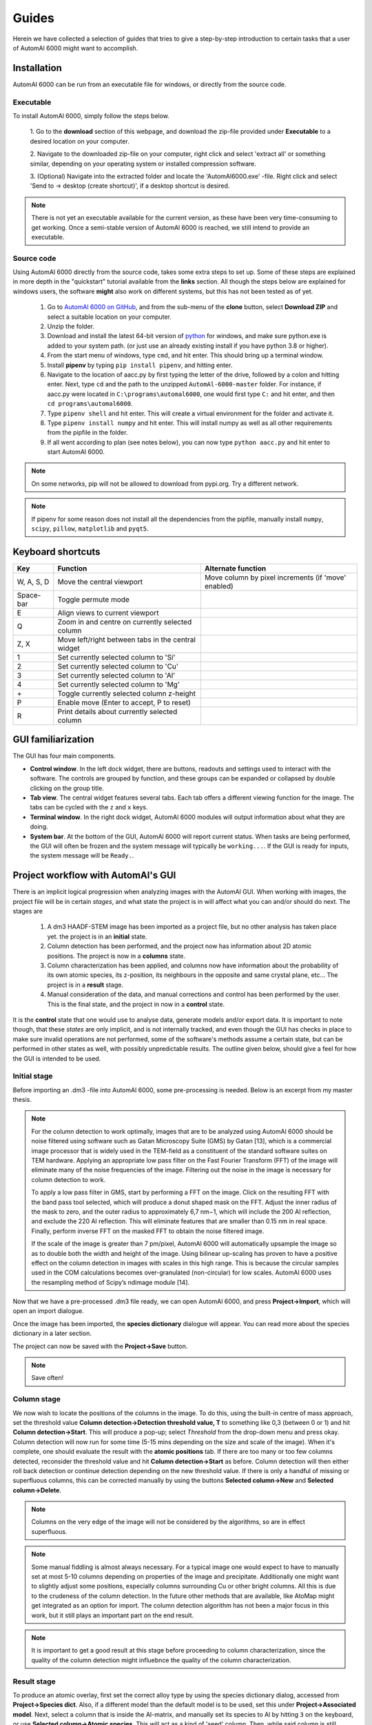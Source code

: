 Guides
---------------------------------------------

Herein we have collected a selection of guides that tries to give a step-by-step introduction to certain tasks that a
user of AutomAl 6000 might want to accomplish.


Installation
~~~~~~~~~~~~~~~~~~~~~~~~~~~~~~~~~~~~~~~~~~~~~~

AutomAl 6000 can be run from an executable file for windows, or directly from the source code.

Executable
'''''''''''''''''''''''''''''''''''''''''''''''''''''''''''''''''''''''

To install AutomAl 6000, simply follow the steps below.

    1. Go to the **download** section of this webpage, and download the zip-file provided under **Executable** to a
    desired location on your computer.

    2. Navigate to the downloaded zip-file on your computer, right click and select 'extract all' or something similar,
    depending on your operating system or installed compression software.

    3. (Optional) Navigate into the extracted folder and locate the 'AutomAl6000.exe' -file. Right click and select 'Send to
    -> desktop (create shortcut)', if a desktop shortcut is desired.

.. note::

    There is not yet an executable available for the current version, as these have been very time-consuming to get
    working. Once a semi-stable version of AutomAl 6000 is reached, we still intend to provide an executable.

Source code
'''''''''''''''''''''''''''''''''''''''''''''''''''''''''''''''''''''''

Using AutomAl 6000 directly from the source code, takes some extra steps to set up. Some of these steps are explained in
more depth in the "quickstart" tutorial available from the **links** section. All though the steps below are explained
for windows users, the software **might** also work on different systems, but this has not been tested as of yet.

    #. Go to `AutomAl 6000 on GitHub <https://github.com/Haawk666/AutomAl-6000>`_, and from the sub-menu of the **clone** button, select **Download ZIP** and select a suitable location on your computer.

    #. Unzip the folder.

    #. Download and install the latest 64-bit version of `python <https://www.python.org/>`_  for windows, and make sure python.exe is added to your system path. (or just use an already existing install if you have python 3.8 or higher).

    #. From the start menu of windows, type ``cmd``, and hit enter. This should bring up a terminal window.

    #. Install **pipenv** by typing ``pip install pipenv``, and hitting enter.

    #. Navigate to the location of aacc.py by first typing the letter of the drive, followed by a colon and hitting enter. Next, type ``cd`` and the path to the unzipped ``AutomAl-6000-master`` folder. For instance, if aacc.py were located in ``C:\programs\automal6000``, one would first type ``C:`` and hit enter, and then ``cd programs\automal6000``.

    #. Type ``pipenv shell`` and hit enter. This will create a virtual environment for the folder and activate it.

    #. Type ``pipenv install numpy`` and hit enter. This will install numpy as well as all other requirements from the pipfile in the folder.

    #. If all went according to plan (see notes below), you can now type ``python aacc.py`` and hit enter to start AutomAl 6000.

.. note::

    On some networks, pip will not be allowed to download from pypi.org. Try a different network.

.. note::

    If pipenv for some reason does not install all the dependencies from the pipfile, manually install ``numpy``, ``scipy``, ``pillow``, ``matplotlib`` and ``pyqt5``.


Keyboard shortcuts
~~~~~~~~~~~~~~~~~~~~~~~~~~~~~~~~~~~~~~~~~~~~~~

=================   =====================================================   =====================================================
Key                 Function                                                Alternate function
=================   =====================================================   =====================================================
W, A, S, D          Move the central viewport                               Move column by pixel increments (if 'move' enabled)
Space-bar           Toggle permute mode
E                   Align views to current viewport
Q                   Zoom in and centre on currently selected column
Z, X                Move left/right between tabs in the central widget
1                   Set currently selected column to 'Si'
2                   Set currently selected column to 'Cu'
3                   Set currently selected column to 'Al'
4                   Set currently selected column to 'Mg'
\+                  Toggle currently selected column z-height
P                   Enable move (Enter to accept, P to reset)
R                   Print details about currently selected column
=================   =====================================================   =====================================================

GUI familiarization
~~~~~~~~~~~~~~~~~~~~~~~~~~~~~~~~~~~~~~~~~~~~~~
The GUI has four main components.

* **Control window**. In the left dock widget, there are buttons, readouts and settings used to interact with the software. The controls are grouped by function, and these groups can be expanded or collapsed by double clicking on the group title.
* **Tab view**. The central widget features several tabs. Each tab offers a different viewing function for the image. The tabs can be cycled with the ``z`` and ``x`` keys.
* **Terminal window**. In the right dock widget, AutomAl 6000 modules will output information about what they are doing.
* **System bar**. At the bottom of the GUI, AutomAl 6000 will report current status. When tasks are being performed, the GUI will often be frozen and the system message will typically be ``working...``. If the GUI is ready for inputs, the system message will be ``Ready.``.


Project workflow with AutomAl's GUI
~~~~~~~~~~~~~~~~~~~~~~~~~~~~~~~~~~~~~~~~~~~~~~

There is an implicit logical progression when analyzing images with the AutomAl GUI. When working with images, the
project file will be in certain *stages*, and what state the project is in will affect what you can and/or should do
next. The stages are

    #. A dm3 HAADF-STEM image has been imported as a project file, but no other analysis has taken place yet. the project is in an **initial** state.

    #. Column detection has been performed, and the project now has information about 2D atomic positions. The project is now in a **columns** state.

    #. Column characterization has been applied, and columns now have information about the probability of its own atomic species, its z-position, its neighbours in the opposite and same crystal plane, etc... The project is in a **result** stage.

    #. Manual consideration of the data, and manual corrections and control has been performed by the user. This is the final state, and the project in now in a **control** state.

It is the **control** state that one would use to analyse data, generate models
and/or export data. It is important to note though, that these *states* are only implicit, and is not internally
tracked, and even though the GUI has checks in place to make sure invalid operations are not performed, some of the
software's methods assume a certain state, but can be performed in other states as well, with possibly unpredictable
results. The outline given below, should give a feel for how the GUI is intended to be used.

Initial stage
'''''''''''''''''''''''''''''''''''''''''''''''''''''''''''''''''''''''

Before importing an .dm3 -file into AutomAl 6000, some pre-processing is needed. Below is an excerpt from my master thesis.

.. Note::

    For the column detection to work optimally, images that are to be analyzed using AutomAl 6000
    should be noise filtered using software such as Gatan Microscopy Suite (GMS) by Gatan [13], which
    is a commercial image processor that is widely used in the TEM-field as a constituent of the standard
    software suites on TEM hardware. Applying an appropriate low pass filter on the Fast Fourier Transform (FFT) of the image will eliminate many of the noise frequencies of the image. Filtering out the
    noise in the image is necessary for column detection to work.

    To apply a low pass filter in GMS, start by performing a FFT on the image. Click on the resulting
    FFT with the band pass tool selected, which will produce a donut shaped mask on the FFT. Adjust
    the inner radius of the mask to zero, and the outer radius to approximately 6,7 nm−1, which will
    include the 200 Al reflection, and exclude the 220 Al reflection. This will eliminate features that are
    smaller than 0.15 nm in real space. Finally, perform inverse FFT on the masked FFT to obtain the
    noise filtered image.

    If the scale of the image is greater than 7 pm/pixel, AutomAl 6000 will automatically upsample the
    image so as to double both the width and height of the image. Using bilinear up-scaling has proven
    to have a positive effect on the column detection in images with scales in this high range. This is
    because the circular samples used in the COM calculations becomes over-granulated (non-circular) for
    low scales. AutomAl 6000 uses the resampling method of Scipy’s ndimage module [14].

Now that we have a pre-processed .dm3 file ready, we can open AutomAl 6000, and press **Project->Import**, which will open an import dialogue.

Once the image has been imported, the **species dictionary** dialogue will appear. You can read more about the species dictionary in a later section.

The project can now be saved with the **Project->Save** button.

.. note::

    Save often!

Column stage
'''''''''''''''''''''''''''''''''''''''''''''''''''''''''''''''''''''''

We now wish to locate the positions of the columns in the image. To do this, using the built-in centre of mass approach, set the
threshold value **Column detection->Detection threshold value, T** to something like 0,3 (between 0 or 1) and hit **Column detection->Start**. This will produce a pop-up; select *Threshold*
from the drop-down menu and press okay. Column detection will now run for some time (5-15 mins depending on the size
and scale of the image). When it's complete, one should evaluate the result with the **atomic positions** tab. If there are too many or too few
columns detected, reconsider the threshold value and hit **Column detection->Start** as before. Column detection will then either roll back detection or continue detection depending on the new threshold value.
If there is only a handful of missing or superfluous columns, this can be corrected manually by using the buttons **Selected column->New** and **Selected column->Delete**.

.. Note::

    Columns on the very edge of the image will not be considered by the algorithms, so are in effect superfluous.

.. Note::

    Some manual fiddling is almost always necessary. For a typical image one would expect to have to manually set at most 5-10
    columns depending on properties of the image and precipitate. Additionally one might want to slightly adjust some
    positions, especially columns surrounding Cu or other
    bright columns. All this is due to the crudeness of the column detection. In the future other methods that are
    available, like AtoMap might get integrated as an option for import. The column detection algorithm has not been a
    major focus in this work, but it still plays an important part on the end result.

.. Note::

    It is important to get a good result at this stage before proceeding to column characterization, since the quality of the column detection might influebnce the quality of the
    column characterization.


Result stage
'''''''''''''''''''''''''''''''''''''''''''''''''''''''''''''''''''''''

To produce an atomic overlay, first set the correct alloy type by using the species dictionary dialog, accessed from **Project->Species dict**.
Also, if a different model than the default model is to be used, set this under **Project->Associated model**. Next, select
a column that is inside the Al-matrix, and manually set its species to Al by hitting ``3`` on the keyboard, or use **Selected column->Atomic species**. This will act as a kind of \'seed\' column.
Then, while said column is still selected,
hit **Column characterization->Start** and select *0 - full column characterization*. The algorithm might take anywhere between 5-15 mins, depending on
several factors.

.. Note::

    If no pop-up dialog appears when hitting **Column characterization->Start**, it is because no column is selected, or because no project is open.

One can also selectively do the individual steps of the algorithm by selecting the appropriate step in the pop-up menu.
This allows you to review the results at different stages, if for whatever reason. It is not recommended to do this,
unless the user is familiar with the underlying methods.

These and other available sub-steps can also be useful in the manual sub-processing, see next section.

Control stage
'''''''''''''''''''''''''''''''''''''''''''''''''''''''''''''''''''''''

After the column characterization has run, manual consideration of the result is needed. There are several built-in
tools to aid in this, of which the *atomic graph*, is the central component. See my master thesis, introductory slides, or the youtube tutorials for details on atomic
graphs and how to interpret them and/or manipulate them.


Build new statistical models
~~~~~~~~~~~~~~~~~~~~~~~~~~~~~~~~~~~~~~~~~~~~~~

The ''Default model'', which is the default statistical model used by AutomAl 6000, is calculated from a wide range of different images. This general approach is not always the most effective though,
and if extended use of AutomAl 6000 is desired, it might be beneficial to build custom statistical models from your own data. Fortunately, this is fairly easy with
AutomAl 6000's model wizard.

Once you have at minimum 4-5 correctly overlayed and graphed images, you can used these to calculate statistical parameters of a multinomial multivariate normal distribution.
To do this, click **Data->Calculate model**, which will bring up the wizard. In principle, one can use
any nominal attribute and any numerical attributes, but the recommended attributes are **Advanced species** for the nominal attribute, and **alpha min**, **alpha max**,
**theta angle mean**, **normalized avg gamma** and **normalized peak gamma** for the numerical attributes. It is also recommended to exclude **edge columns** with the filter settings.
If the files that are used is properly finalized, recalculating graph parameters should **not** be necessary.

Save the model to a convenient location. You can now apply this model on an image by clicking **Project->Associated model**, and selecting the model you saved. This will now be the
model used by AutomAl 6000 the next time column characterization is run. You can also inspect the details of the model by clicking **Data->Model plots**, and then in the dialog which appears,
click **Select model->Load**.


Generating plots
~~~~~~~~~~~~~~~~~~~~~~~~~~~~~~~~~~~~~~~~~~~~~~

*Coming soon*


Exporting data
~~~~~~~~~~~~~~~~~~~~~~~~~~~~~~~~~~~~~~~~~~~~~~

Exporting data is easy with the export wizard. Click **Project->Export**, and follow the instructions.


Using core.SuchSoftware as an API without the GUI
~~~~~~~~~~~~~~~~~~~~~~~~~~~~~~~~~~~~~~~~~~~~~~~~~~~~~~

*Coming soon*


